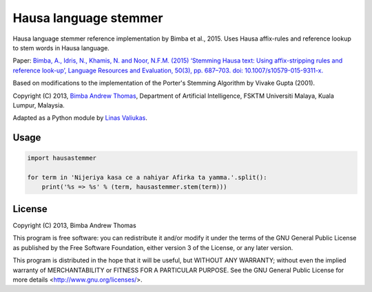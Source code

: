 Hausa language stemmer
======================

.. image:: https://travis-ci.org/berkmancenter/mediacloud-hausastemmer.svg?branch=master
  :target: https://travis-ci.org/berkmancenter/mediacloud-hausastemmer

.. image:: https://coveralls.io/repos/github/berkmancenter/mediacloud-hausastemmer/badge.svg?branch=develop
  :target: https://coveralls.io/github/berkmancenter/mediacloud-hausastemmer?branch=develop

Hausa language stemmer reference implementation by Bimba et al., 2015. Uses Hausa affix-rules and reference lookup to
stem words in Hausa language.

Paper: `Bimba, A., Idris, N., Khamis, N. and Noor, N.F.M. (2015) ‘Stemming Hausa text: Using affix-stripping rules and
reference look-up’, Language Resources and Evaluation, 50(3), pp. 687–703. doi: 10.1007/s10579-015-9311-x.
<https://bit.ly/hausa-stemming-bimba>`_

Based on modifications to the implementation of the Porter's Stemming Algorithm by Vivake Gupta (2001).

Copyright (C) 2013, `Bimba Andrew Thomas <mailto:andrewbimba@gmail.com>`_, Department of Artificial Intelligence,
FSKTM Universiti Malaya, Kuala Lumpur, Malaysia.

Adapted as a Python module by `Linas Valiukas <mailto:lvaliukas@cyber.law.harvard.edu>`_.

Usage
-----

.. code-block:: python

   import hausastemmer

   for term in 'Nijeriya kasa ce a nahiyar Afirka ta yamma.'.split():
       print('%s => %s' % (term, hausastemmer.stem(term)))


License
-------

Copyright (C) 2013, Bimba Andrew Thomas

This program is free software: you can redistribute it and/or modify
it under the terms of the GNU General Public License as published by
the Free Software Foundation, either version 3 of the License, or
any later version.

This program is distributed in the hope that it will be useful,
but WITHOUT ANY WARRANTY; without even the implied warranty of
MERCHANTABILITY or FITNESS FOR A PARTICULAR PURPOSE.  See the
GNU General Public License for more details <http://www.gnu.org/licenses/>.
